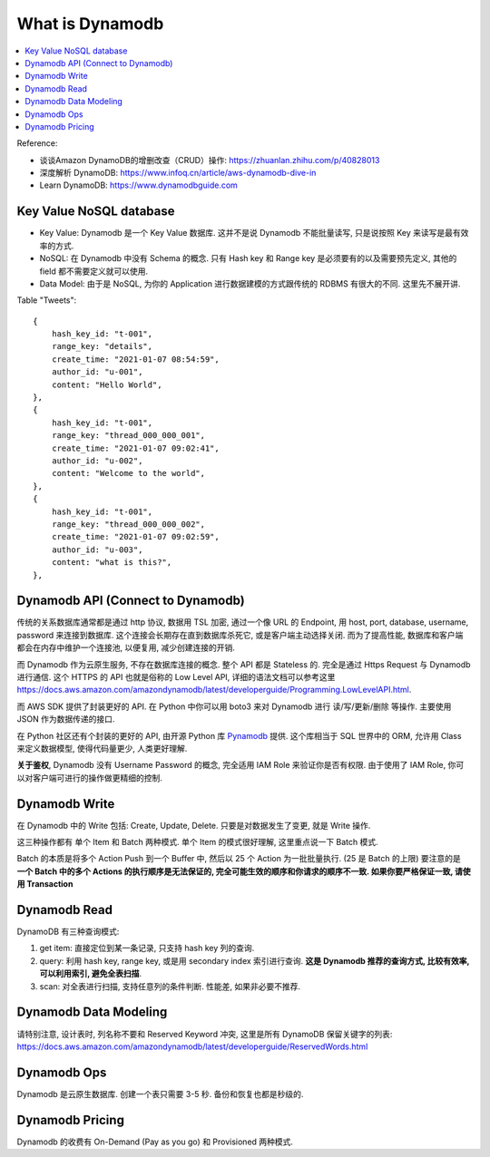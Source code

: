 What is Dynamodb
==============================================================================

.. contents::
    :class: this-will-duplicate-information-and-it-is-still-useful-here
    :depth: 1
    :local:

Reference:

- 谈谈Amazon DynamoDB的增删改查（CRUD）操作: https://zhuanlan.zhihu.com/p/40828013
- 深度解析 DynamoDB: https://www.infoq.cn/article/aws-dynamodb-dive-in
- Learn DynamoDB: https://www.dynamodbguide.com


Key Value NoSQL database
------------------------------------------------------------------------------

- Key Value: Dynamodb 是一个 Key Value 数据库. 这并不是说 Dynamodb 不能批量读写, 只是说按照 Key 来读写是最有效率的方式.
- NoSQL: 在 Dynamodb 中没有 Schema 的概念. 只有 Hash key 和 Range key 是必须要有的以及需要预先定义, 其他的 field 都不需要定义就可以使用.
- Data Model: 由于是 NoSQL, 为你的 Application 进行数据建模的方式跟传统的 RDBMS 有很大的不同. 这里先不展开讲.

Table "Tweets"::

    {
        hash_key_id: "t-001",
        range_key: "details",
        create_time: "2021-01-07 08:54:59",
        author_id: "u-001",
        content: "Hello World",
    },
    {
        hash_key_id: "t-001",
        range_key: "thread_000_000_001",
        create_time: "2021-01-07 09:02:41",
        author_id: "u-002",
        content: "Welcome to the world",
    },
    {
        hash_key_id: "t-001",
        range_key: "thread_000_000_002",
        create_time: "2021-01-07 09:02:59",
        author_id: "u-003",
        content: "what is this?",
    },


Dynamodb API (Connect to Dynamodb)
------------------------------------------------------------------------------

传统的关系数据库通常都是通过 http 协议, 数据用 TSL 加密, 通过一个像 URL 的 Endpoint, 用 host, port, database, username, password 来连接到数据库. 这个连接会长期存在直到数据库杀死它, 或是客户端主动选择关闭. 而为了提高性能, 数据库和客户端都会在内存中维护一个连接池, 以便复用, 减少创建连接的开销.

而 Dynamodb 作为云原生服务, 不存在数据库连接的概念. 整个 API 都是 Stateless 的. 完全是通过 Https Request 与 Dynamodb 进行通信. 这个 HTTPS 的 API 也就是俗称的 Low Level API, 详细的语法文档可以参考这里 https://docs.aws.amazon.com/amazondynamodb/latest/developerguide/Programming.LowLevelAPI.html.

而 AWS SDK 提供了封装更好的 API. 在 Python 中你可以用 boto3 来对 Dynamodb 进行 读/写/更新/删除 等操作. 主要使用 JSON 作为数据传递的接口.

在 Python 社区还有个封装的更好的 API, 由开源 Python 库 `Pynamodb <https://pynamodb.readthedocs.io/en/latest/>`_ 提供. 这个库相当于 SQL 世界中的 ORM, 允许用 Class 来定义数据模型, 使得代码量更少, 人类更好理解.

**关于鉴权**, Dynamodb 没有 Username Password 的概念, 完全适用 IAM Role 来验证你是否有权限. 由于使用了 IAM Role, 你可以对客户端可进行的操作做更精细的控制.


Dynamodb Write
------------------------------------------------------------------------------

在 Dynamodb 中的 Write 包括: Create, Update, Delete. 只要是对数据发生了变更, 就是 Write 操作.

这三种操作都有 单个 Item 和 Batch 两种模式. 单个 Item 的模式很好理解, 这里重点说一下 Batch 模式.

Batch 的本质是将多个 Action Push 到一个 Buffer 中, 然后以 25 个 Action 为一批批量执行. (25 是 Batch 的上限) 要注意的是 **一个 Batch 中的多个 Actions 的执行顺序是无法保证的, 完全可能生效的顺序和你请求的顺序不一致. 如果你要严格保证一致, 请使用 Transaction**


Dynamodb Read
------------------------------------------------------------------------------

DynamoDB 有三种查询模式:

1. get item: 直接定位到某一条记录, 只支持 hash key 列的查询.
2. query: 利用 hash key, range key, 或是用 secondary index 索引进行查询. **这是 Dynamodb 推荐的查询方式, 比较有效率, 可以利用索引, 避免全表扫描**.
3. scan: 对全表进行扫描, 支持任意列的条件判断. 性能差, 如果非必要不推荐.


Dynamodb Data Modeling
------------------------------------------------------------------------------

请特别注意, 设计表时, 列名称不要和 Reserved Keyword 冲突, 这里是所有 DynamoDB 保留关键字的列表: https://docs.aws.amazon.com/amazondynamodb/latest/developerguide/ReservedWords.html


Dynamodb Ops
------------------------------------------------------------------------------

Dynamodb 是云原生数据库. 创建一个表只需要 3-5 秒. 备份和恢复也都是秒级的.


Dynamodb Pricing
------------------------------------------------------------------------------

Dynamodb 的收费有 On-Demand (Pay as you go) 和 Provisioned 两种模式.
